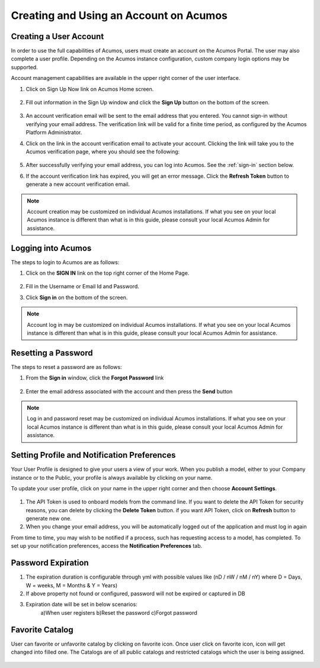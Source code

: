 .. ===============LICENSE_START=======================================================
.. Acumos CC-BY-4.0
.. ===================================================================================
.. Copyright (C) 2017-2018 AT&T Intellectual Property & Tech Mahindra. All rights reserved.
.. ===================================================================================
.. This Acumos documentation file is distributed by AT&T and Tech Mahindra
.. under the Creative Commons Attribution 4.0 International License (the "License");
.. you may not use this file except in compliance with the License.
.. You may obtain a copy of the License at
..
.. http://creativecommons.org/licenses/by/4.0
..
.. This file is distributed on an "AS IS" BASIS,
.. WITHOUT WARRANTIES OR CONDITIONS OF ANY KIND, either express or implied.
.. See the License for the specific language governing permissions and
.. limitations under the License.
.. ===============LICENSE_END=========================================================

=======================================
Creating and Using an Account on Acumos
=======================================

Creating a User Account
=======================

In order to use the full capabilities of Acumos, users must create
an account on the Acumos Portal. The user may also complete a user profile.
Depending on the Acumos instance configuration, custom company login
options may be supported.

Account management capabilities are available in the upper right corner
of the user interface.

1. Click on Sign Up Now link on Acumos Home screen.

    .. image:: images/portal/signUpNow_link.png
       :width: 75%

2. Fill out information in the Sign Up window and click the **Sign Up** button on the bottom of the screen.

    .. image:: images/portal/signUp_screen.png

3. An account verification email will be sent to the email address that you entered. You cannot sign-in without verifying your email address. The verification link will be valid for a finite time period, as configured by the Acumos Platform Administrator.

4. Click on the link in the account verification email to activate your account. Clicking the link will take you to the Acumos verification page, where you should see the following:

    .. image:: images/portal/signUp_verification.png


5. After successfully verifying your email address, you can log into Acumos. See the :ref:`sign-in` section below.

6. If the account verification link has expired, you will get an error message. Click the **Refresh Token** button to generate a new account verification email.

    .. image:: images/portal/signUp_Verification_expired.png

.. note::
    Account creation may be customized on individual Acumos installations. If what you see on your local Acumos instance is different than what is in this guide, please consult your local Acumos Admin for assistance.

.. _sign-in:

Logging into Acumos
===================

The steps to login to Acumos are as follows:

1. Click on the **SIGN IN** link on the top right corner of the Home
   Page.

    .. image:: images/portal/signIn_screen.png


2. Fill in the Username or Email Id and Password.

3. Click **Sign in** on the bottom of the screen.

.. note::
    Account log in may be customized on individual Acumos installations. If what you see on your local Acumos instance is different than what is in this guide, please consult your local Acumos Admin for assistance.

Resetting a Password
====================
The steps to reset a password are as follows:

1. From the **Sign in** window, click the **Forgot Password** link

    .. image:: images/portal/password-forgetPasswordLink.png

2. Enter the email address associated with the account and then press the **Send** button

    .. image:: images/portal/password-resetScreen.png

.. note::
    Log in and password reset may be customized on individual Acumos installations. If what you see on your local Acumos instance is different than what is in this guide, please consult your local Acumos Admin for assistance.

Setting Profile and Notification Preferences
============================================

Your User Profile is designed to give your users a view of your work. When you
publish a model, either to your Company instance or to the Public, your
profile is always available by clicking on your name.

To update your user profile, click on your name in the upper right corner and
then choose **Account Settings**.

    .. image:: images/portal/Account_setting_profile_settings.png

1) The API Token is used to onboard models from the command line. If you want to delete the API Token for security reasons, you can delete by clicking the **Delete Token** button. if you want API Token, click on **Refresh** button to generate new one.
2) When you change your email address, you will be automatically logged out of the application and must log in again

From time to time, you may wish to be notified if a process, such has
requesting access to a model, has completed. To set up your notification
preferences, access the **Notification Preferences** tab.


    .. image:: images/portal/Account_setting_notification.png
    
Password Expiration
====================    
1) The expiration duration is configurable through yml with possible values like (nD / nW / nM / nY) where D = Days, W = weeks, M = Months & Y = Years)
2) If above property not found or configured, password will not be expired or captured in DB
3) Expiration date will be set in below scenarios:
	a)When user registers
	b)Reset the password
	c)Forgot password 

Favorite Catalog
================
User can favorite or unfavorite catalog by clicking on favorite icon. Once user click on favorite icon, icon will get changed into filled one.
The Catalogs are of all public catalogs and restricted catalogs which the user is being assigned.

    .. image:: images/portal/Account_setting_favorite_selected_catalog.png



    
   
    
    
